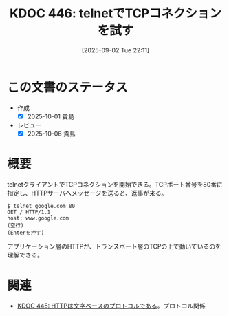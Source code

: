 :properties:
:ID: 20250902T221157
:mtime:    20250904002758
:ctime:    20250902221205
:end:
#+title:      KDOC 446: telnetでTCPコネクションを試す
#+date:       [2025-09-02 Tue 22:11]
#+filetags:   :permanent:
#+identifier: 20250902T221157

* この文書のステータス
- 作成
  - [X] 2025-10-01 貴島
- レビュー
  - [X] 2025-10-06 貴島

* 概要

telnetクライアントでTCPコネクションを開始できる。TCPポート番号を80番に指定し、HTTPサーバへメッセージを送ると、返事が来る。

#+begin_src shell
  $ telnet google.com 80
  GET / HTTP/1.1
  host: www.google.com
  (空行)
  (Enterを押す)
#+end_src

アプリケーション層のHTTPが、トランスポート層のTCPの上で動いているのを理解できる。

* 関連

- [[id:20250902T215209][KDOC 445: HTTPは文字ベースのプロトコルである]]。プロトコル関係
